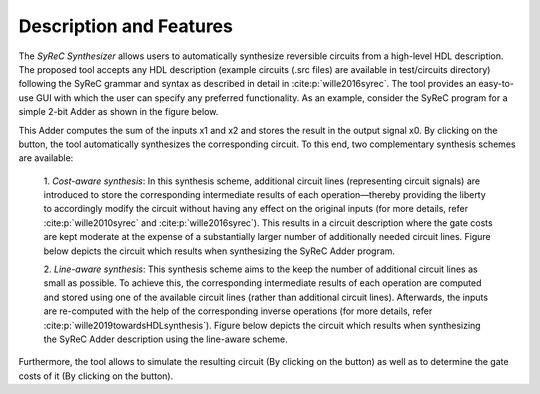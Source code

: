 Description and Features
========================

The *SyReC Synthesizer* allows users to automatically synthesize reversible circuits from a high-level HDL description. The proposed tool accepts any HDL description (example circuits (.src files) are available in test/circuits directory) following the SyReC grammar and syntax as described in detail in :cite:p:`wille2016syrec`. The tool provides an easy-to-use GUI with which the user can specify any preferred functionality. As an example, consider the SyReC program for a simple 2-bit Adder as shown in the figure below.

.. image:: images/guiAdder.png
   :width: 600
   :alt: SyReC Adder program along with the provided GUI.
   :align: center

This Adder computes the sum of the inputs x1 and x2 and stores the result in the output signal x0. By clicking on the |PlayButtton| button, the tool automatically synthesizes the corresponding circuit. To this end, two complementary synthesis schemes
are available:

    1. *Cost-aware synthesis*:
    In this synthesis scheme, additional circuit lines (representing circuit signals) are introduced to store the corresponding intermediate results of each operation—thereby providing the liberty to accordingly modify the circuit without having any effect on the original inputs (for more details, refer :cite:p:`wille2010syrec` and :cite:p:`wille2016syrec`). This results in a circuit description where the gate costs are kept moderate at the expense of a substantially larger number of additionally needed circuit lines. Figure below depicts the circuit which results when synthesizing the SyReC Adder program.

    .. image:: images/costAwareAdder.png
       :width: 400
       :alt: Adder circuit resulting from cost-aware synthesis.
       :align: center

    2. *Line-aware synthesis*:
    This synthesis scheme aims to the keep the number of additional circuit lines as small as possible. To achieve this, the corresponding intermediate results of each operation are computed and stored using one of the available circuit lines (rather than additional circuit lines). Afterwards, the inputs are re-computed with the help of the corresponding inverse operations (for more details, refer :cite:p:`wille2019towardsHDLsynthesis`). Figure below depicts the circuit which results when synthesizing the SyReC Adder description using the line-aware scheme.

    .. image:: images/lineAwareAdder.png
       :width: 400
       :alt: Adder circuit resulting from cost-aware synthesis.
       :align: center

Furthermore, the tool allows to simulate the resulting circuit (By clicking on the |SimButtton| button) as well as to determine the gate costs of it (By clicking on the |CostButtton| button).

.. |PlayButtton| image:: images/build.svg
   :width: 30

.. |SimButtton| image:: images/sim.png
   :width: 30

.. |CostButtton| image:: images/stat.svg
   :width: 30
